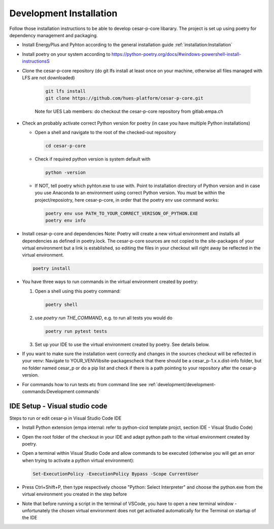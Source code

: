 Development Installation
========================

Follow those installation instructions to be able to develop cesar-p-core libarary.
The project is set up using poetry for dependency management and packaging.


- Install EnergyPlus and Pyhton according to the general installation guide :ref:`installation:Installation`

- Install poetry on your system according to https://python-poetry.org/docs/#windows-powershell-install-instructionsS

- Clone the cesar-p-core repository (do git lfs install at least once on your machine, otherwise all files managed with LFS are not downloaded)

    .. code-block::

        git lfs install
        git clone https://github.com/hues-platform/cesar-p-core.git

    
    Note for UES Lab members: do checkout the cesar-p-core repository from gitlab.empa.ch

- Check an probably activate correct Python version for poetry (in case you have multiple Python installations)

  - Open a shell and navigate to the root of the checked-out repository

    .. code-block::

        cd cesar-p-core

  - Check if required python version is system default with

    .. code-block::

        python -version

  - If NOT, tell poetry which pyhton.exe to use with. Point to installation directory of Python version and in case you use Anaconda to an environment using correct Python version.
    You must be within the project/reposiotry, here cesar-p-core, in order that the poetry env use command works:

    .. code-block::
        
        poetry env use PATH_TO_YOUR_CORRECT_VERISON_OF_PYTHON.EXE
        poetry env info

- Install cesar-p-core and dependencies
  Note: Poetry will create a new virtual environment and installs all dependencies as defined in poetry.lock.
  The cesar-p-core sources are not copied to the site-packages of your virtual environment but a link is established, 
  so editing the files in your checkout will right away be reflected in the virtual environment.
  
  .. code-block::

    poetry install

- You have three ways to run commands in the virtual environment created by poetry: 

  1. Open a shell using this poetry command:
  
     .. code-block::

        poetry shell

  2. use *poetry run THE_COMMAND*, e.g. to run all tests you would do
    
     .. code-block::

        poetry run pytest tests

  3. Set up your IDE to use the virtual environment created by poetry. See details below.

- If you want to make sure the installation went correctly and changes in the sources checkout will be reflected in your venv: 
  Navigate to YOUR_VENV\lib\site-packages\ check that there should be a cesar_p-1.x.x.dist-info folder, but no folder named cesar_p
  or do a pip list and check if there is a path pointing to your repository after the cesar-p version.

- For commands how to run tests etc from command line see :ref:`development/development-commands:Development commands`

IDE Setup - Visual studio code
-------------------------------

Steps to run or edit cesar-p in Visual Studio Code IDE

- Install Python extension (empa internal: refer to python-cicd template projct, section IDE - Visual Studio Code)
- Open the root folder of the checkout in your IDE and adapt python path to the virtual environment created by poetry.
- Open a terminal within Visual Studio Code and allow commands to be executed (otherwise you will get an error when trying to activate a python virtual environment):

  .. code-block::

    Set-ExecutionPolicy -ExecutionPolicy Bypass -Scope CurrentUser

- Press Ctrl+Shift+P, then type respectively choose "Python: Select Interpreter" and choose the python.exe from the virtual environment you created in the step before
- Note that before running a script in the terminal of VSCode, you have to open a new terminal window - unfortunately the chosen virtual environment does not get 
  activated automatically for the Terminal on startup of the IDE

